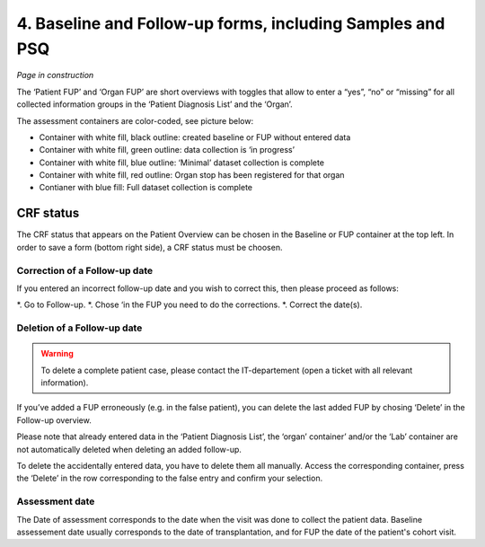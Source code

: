 4. Baseline and Follow-up forms, including Samples and PSQ
################################################################

.. image:: FUP1.png

*Page in construction*

The ‘Patient FUP’ and ‘Organ FUP’ are short overviews with toggles that allow to enter a “yes”, “no” or “missing” for all collected information groups in the ‘Patient Diagnosis List’ and the ‘Organ’.

.. image:: FUP2.png

The assessment containers are color-coded, see picture below:

* Container with white fill, black outline: created baseline or FUP without entered data
* Container with white fill, green outline: data collection is ‘in progress’
*	Container with white fill, blue outline: ‘Minimal’ dataset collection is complete
*	Container with white fill, red outline: Organ stop has been registered for that organ
*	Contianer with blue fill: Full dataset collection is complete

.. image:: FUP3.png

CRF status
*************

.. image:: CRF1.png

The CRF status that appears on the Patient Overview can be chosen in the Baseline or FUP container at the top left. In order to save a form (bottom right side), a CRF status must be choosen.

Correction of a Follow-up date
================================

.. image:: CRF2.png

If you entered an incorrect follow-up date and you wish to correct this, then please proceed as follows:

*.	Go to Follow-up.
*.	Chose ‘in the FUP you need to do the corrections.
*.	Correct the date(s).

Deletion of a Follow-up date
================================

.. warning:: To delete a complete patient case, please contact the IT-departement (open a ticket with all relevant information).

If you’ve added a FUP erroneously (e.g. in the false patient), you can delete the last added FUP by chosing ‘Delete’ in the Follow-up overview.

.. image:: CRF3.png

Please note that already entered data in the ‘Patient Diagnosis List’, the ‘organ’ container’ and/or the ‘Lab’ container are not automatically deleted when deleting an added follow-up.

.. image:: CRF4.png

To delete the accidentally entered data, you have to delete them all manually. Access the corresponding container, press the ‘Delete’ in the row corresponding to the false entry and confirm your selection.

Assessment date
========================

The Date of assessment corresponds to the date when the visit was done to collect the patient data.
Baseline assessement date usually corresponds to the date of transplantation, and for FUP the date of the patient's cohort visit. 





